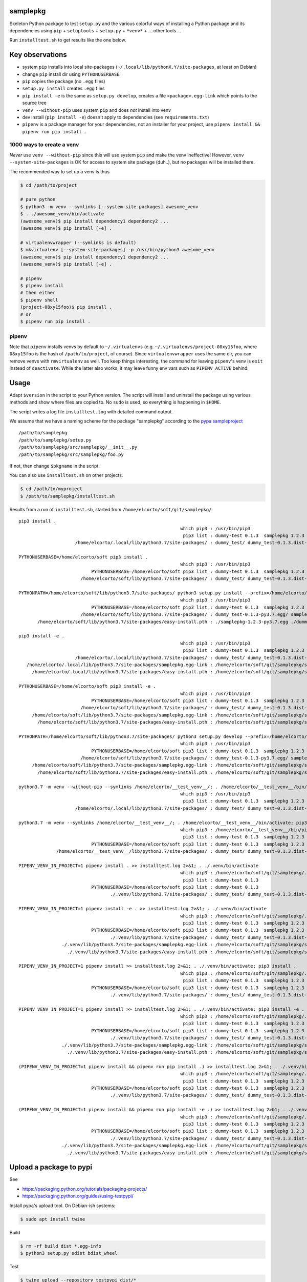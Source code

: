samplepkg
=========

Skeleton Python package to test ``setup.py`` and the various colorful ways of
installing a Python package and its dependencies using ``pip`` +
``setuptools`` + ``setup.py`` + ``*venv*`` + ... other tools ...

Run ``installtest.sh`` to get results like the one below.

Key observations
================

* system ``pip`` installs into local site-packages
  (``~/.local/lib/pythonX.Y/site-packages``, at least on Debian)
* change ``pip`` install dir using ``PYTHONUSERBASE``
* ``pip`` copies the package (no ``.egg`` files)
* ``setup.py install`` creates ``.egg`` files
* ``pip install -e`` is the same as  ``setup.py develop``, creates
  a file ``<package>.egg-link`` which points to the source tree
* ``venv --without-pip`` uses system ``pip`` and does *not* install into venv
* dev install (``pip install -e``) doesn't apply to dependencies (see
  ``requirements.txt``)
* ``pipenv`` is a package manager for your dependencies, not an installer for
  your project, use ``pipenv install && pipenv run pip install .``


1000 ways to create a venv
--------------------------
*Never* use ``venv --without-pip`` since this will use system ``pip`` and
make the venv ineffective! However, ``venv --system-site-packages`` is OK for
access to system site package (duh..), but no packages will be installed there.

The recommended way to set up a venv is thus

.. code-block:: sh

    $ cd /path/to/project

    # pure python
    $ python3 -m venv --symlinks [--system-site-packages] awesome_venv
    $ . ./awesome_venv/bin/activate
    (awesome_venv)$ pip install dependency1 dependency2 ...
    (awesome_venv)$ pip install [-e] .

    # virtualenvwrapper (--symlinks is default)
    $ mkvirtualenv [--system-site-packages] -p /usr/bin/python3 awesome_venv
    (awesome_venv)$ pip install dependency1 dependency2 ...
    (awesome_venv)$ pip install [-e] .

    # pipenv
    $ pipenv install
    # then either
    $ pipenv shell
    (project-08xy15foo)$ pip install .
    # or
    $ pipenv run pip install .

pipenv
------

Note that ``pipenv`` installs venvs by default to ``~/.virtualenvs`` (e.g.
``~/.virtualenvs/project-08xy15foo``, where ``08xy15foo`` is the hash of
``/path/to/project``, of course). Since ``virtualenvwrapper`` uses the same
dir, you can remove venvs with ``rmvirtualenv`` as well. Too keep things
interesting, the command for leaving ``pipenv``'s venv is ``exit``
instead of ``deactivate``. While the latter also works, it may leave funny env
vars such as ``PIPENV_ACTIVE`` behind.

Usage
=====

Adapt ``$version`` in the script to your Python version. The script will install
and uninstall the package using various methods and show where files are copied
to. No ``sudo`` is used, so everything is happening in ``$HOME``.

The script writes a log file ``installtest.log`` with detailed command output.

We assume that we have a naming scheme for the package "samplepkg" according to
the `pypa sampleproject  <https://github.com/pypa/sampleproject>`_

::

    /path/to/samplepkg
    /path/to/samplepkg/setup.py
    /path/to/samplepkg/src/samplepkg/__init__.py
    /path/to/samplepkg/src/samplepkg/foo.py

If not, then change ``$pkgname`` in the script.

You can also use ``installtest.sh`` on other projects.

.. code-block:: sh

    $ cd /path/to/myproject
    $ /path/to/samplepkg/installtest.sh

Results from a run of ``installtest.sh``, started from
``/home/elcorto/soft/git/samplepkg/``::


    pip3 install .
                                                                which pip3 : /usr/bin/pip3
                                                                 pip3 list : dummy-test 0.1.3  samplepkg 1.2.3
                         /home/elcorto/.local/lib/python3.7/site-packages/ : dummy_test/ dummy_test-0.1.3.dist-info/ samplepkg/ samplepkg-1.2.3.dist-info/

    PYTHONUSERBASE=/home/elcorto/soft pip3 install .
                                                                which pip3 : /usr/bin/pip3
                               PYTHONUSERBASE=/home/elcorto/soft pip3 list : dummy-test 0.1.3  samplepkg 1.2.3
                           /home/elcorto/soft/lib/python3.7/site-packages/ : dummy_test/ dummy_test-0.1.3.dist-info/ samplepkg/ samplepkg-1.2.3.dist-info/

    PYTHONPATH=/home/elcorto/soft/lib/python3.7/site-packages/ python3 setup.py install --prefix=/home/elcorto/soft
                                                                which pip3 : /usr/bin/pip3
                               PYTHONUSERBASE=/home/elcorto/soft pip3 list : dummy-test 0.1.3  samplepkg 1.2.3
                           /home/elcorto/soft/lib/python3.7/site-packages/ : dummy_test-0.1.3-py3.7.egg/ samplepkg-1.2.3-py3.7.egg
           /home/elcorto/soft/lib/python3.7/site-packages/easy-install.pth : ./samplepkg-1.2.3-py3.7.egg ./dummy_test-0.1.3-py3.7.egg

    pip3 install -e .
                                                                which pip3 : /usr/bin/pip3
                                                                 pip3 list : dummy-test 0.1.3  samplepkg 1.2.3 /home/elcorto/soft/git/samplepkg/src
                         /home/elcorto/.local/lib/python3.7/site-packages/ : dummy_test/ dummy_test-0.1.3.dist-info/ samplepkg.egg-link
       /home/elcorto/.local/lib/python3.7/site-packages/samplepkg.egg-link : /home/elcorto/soft/git/samplepkg/src/
         /home/elcorto/.local/lib/python3.7/site-packages/easy-install.pth : /home/elcorto/soft/git/samplepkg/src/

    PYTHONUSERBASE=/home/elcorto/soft pip3 install -e .
                                                                which pip3 : /usr/bin/pip3
                               PYTHONUSERBASE=/home/elcorto/soft pip3 list : dummy-test 0.1.3  samplepkg 1.2.3 /home/elcorto/soft/git/samplepkg/src
                           /home/elcorto/soft/lib/python3.7/site-packages/ : dummy_test/ dummy_test-0.1.3.dist-info/ samplepkg.egg-link
         /home/elcorto/soft/lib/python3.7/site-packages/samplepkg.egg-link : /home/elcorto/soft/git/samplepkg/src/
           /home/elcorto/soft/lib/python3.7/site-packages/easy-install.pth : /home/elcorto/soft/git/samplepkg/src/

    PYTHONPATH=/home/elcorto/soft/lib/python3.7/site-packages/ python3 setup.py develop --prefix=/home/elcorto/soft
                                                                which pip3 : /usr/bin/pip3
                               PYTHONUSERBASE=/home/elcorto/soft pip3 list : dummy-test 0.1.3  samplepkg 1.2.3 /home/elcorto/soft/git/samplepkg/src
                           /home/elcorto/soft/lib/python3.7/site-packages/ : dummy_test-0.1.3-py3.7.egg/ samplepkg.egg-link
         /home/elcorto/soft/lib/python3.7/site-packages/samplepkg.egg-link : /home/elcorto/soft/git/samplepkg/src/
           /home/elcorto/soft/lib/python3.7/site-packages/easy-install.pth : /home/elcorto/soft/git/samplepkg/src/ ./dummy_test-0.1.3-py3.7.egg

    python3.7 -m venv --without-pip --symlinks /home/elcorto/__test_venv__/; . /home/elcorto/__test_venv__/bin/activate; pip3 install .
                                                                which pip3 : /usr/bin/pip3
                                                                 pip3 list : dummy-test 0.1.3  samplepkg 1.2.3
                         /home/elcorto/.local/lib/python3.7/site-packages/ : dummy_test/ dummy_test-0.1.3.dist-info/ samplepkg/ samplepkg-1.2.3.dist-info/

    python3.7 -m venv --symlinks /home/elcorto/__test_venv__/; . /home/elcorto/__test_venv__/bin/activate; pip3 install .
                                                                which pip3 : /home/elcorto/__test_venv__/bin/pip3
                                                                 pip3 list : dummy-test 0.1.3  samplepkg 1.2.3
                               PYTHONUSERBASE=/home/elcorto/soft pip3 list : dummy-test 0.1.3  samplepkg 1.2.3
                  /home/elcorto/__test_venv__/lib/python3.7/site-packages/ : dummy_test/ dummy_test-0.1.3.dist-info/ samplepkg/ samplepkg-1.2.3.egg-info/

    PIPENV_VENV_IN_PROJECT=1 pipenv install . >> installtest.log 2>&1; . ./.venv/bin/activate
                                                                which pip3 : /home/elcorto/soft/git/samplepkg/.venv/bin/pip3
                                                                 pip3 list : dummy-test 0.1.3
                               PYTHONUSERBASE=/home/elcorto/soft pip3 list : dummy-test 0.1.3
                                      ./.venv/lib/python3.7/site-packages/ : dummy_test/ dummy_test-0.1.3.dist-info/

    PIPENV_VENV_IN_PROJECT=1 pipenv install -e . >> installtest.log 2>&1; . ./.venv/bin/activate
                                                                which pip3 : /home/elcorto/soft/git/samplepkg/.venv/bin/pip3
                                                                 pip3 list : dummy-test 0.1.3  samplepkg 1.2.3 /home/elcorto/soft/git/samplepkg/src
                               PYTHONUSERBASE=/home/elcorto/soft pip3 list : dummy-test 0.1.3  samplepkg 1.2.3 /home/elcorto/soft/git/samplepkg/src
                                      ./.venv/lib/python3.7/site-packages/ : dummy_test/ dummy_test-0.1.3.dist-info/ samplepkg.egg-link
                    ./.venv/lib/python3.7/site-packages/samplepkg.egg-link : /home/elcorto/soft/git/samplepkg/src/
                      ./.venv/lib/python3.7/site-packages/easy-install.pth : /home/elcorto/soft/git/samplepkg/src/

    PIPENV_VENV_IN_PROJECT=1 pipenv install >> installtest.log 2>&1; . ./.venv/bin/activate; pip3 install .
                                                                which pip3 : /home/elcorto/soft/git/samplepkg/.venv/bin/pip3
                                                                 pip3 list : dummy-test 0.1.3  samplepkg 1.2.3
                               PYTHONUSERBASE=/home/elcorto/soft pip3 list : dummy-test 0.1.3  samplepkg 1.2.3
                                      ./.venv/lib/python3.7/site-packages/ : dummy_test/ dummy_test-0.1.3.dist-info/ samplepkg/ samplepkg-1.2.3.dist-info/

    PIPENV_VENV_IN_PROJECT=1 pipenv install >> installtest.log 2>&1; . ./.venv/bin/activate; pip3 install -e .
                                                                which pip3 : /home/elcorto/soft/git/samplepkg/.venv/bin/pip3
                                                                 pip3 list : dummy-test 0.1.3  samplepkg 1.2.3 /home/elcorto/soft/git/samplepkg/src
                               PYTHONUSERBASE=/home/elcorto/soft pip3 list : dummy-test 0.1.3  samplepkg 1.2.3 /home/elcorto/soft/git/samplepkg/src
                                      ./.venv/lib/python3.7/site-packages/ : dummy_test/ dummy_test-0.1.3.dist-info/ samplepkg.egg-link
                    ./.venv/lib/python3.7/site-packages/samplepkg.egg-link : /home/elcorto/soft/git/samplepkg/src/
                      ./.venv/lib/python3.7/site-packages/easy-install.pth : /home/elcorto/soft/git/samplepkg/src/

    (PIPENV_VENV_IN_PROJECT=1 pipenv install && pipenv run pip install .) >> installtest.log 2>&1; . ./.venv/bin/activate
                                                                which pip3 : /home/elcorto/soft/git/samplepkg/.venv/bin/pip3
                                                                 pip3 list : dummy-test 0.1.3  samplepkg 1.2.3
                               PYTHONUSERBASE=/home/elcorto/soft pip3 list : dummy-test 0.1.3  samplepkg 1.2.3
                                      ./.venv/lib/python3.7/site-packages/ : dummy_test/ dummy_test-0.1.3.dist-info/ samplepkg/ samplepkg-1.2.3.dist-info/

    (PIPENV_VENV_IN_PROJECT=1 pipenv install && pipenv run pip install -e .) >> installtest.log 2>&1; . ./.venv/bin/activate
                                                                which pip3 : /home/elcorto/soft/git/samplepkg/.venv/bin/pip3
                                                                 pip3 list : dummy-test 0.1.3  samplepkg 1.2.3 /home/elcorto/soft/git/samplepkg/src
                               PYTHONUSERBASE=/home/elcorto/soft pip3 list : dummy-test 0.1.3  samplepkg 1.2.3 /home/elcorto/soft/git/samplepkg/src
                                      ./.venv/lib/python3.7/site-packages/ : dummy_test/ dummy_test-0.1.3.dist-info/ samplepkg.egg-link
                    ./.venv/lib/python3.7/site-packages/samplepkg.egg-link : /home/elcorto/soft/git/samplepkg/src/
                      ./.venv/lib/python3.7/site-packages/easy-install.pth : /home/elcorto/soft/git/samplepkg/src/

Upload a package to pypi
========================

See

* https://packaging.python.org/tutorials/packaging-projects/
* https://packaging.python.org/guides/using-testpypi/


Install pypa's upload tool. On Debian-ish systems:

.. code-block:: sh

    $ sudo apt install twine

Build

.. code-block:: sh

    $ rm -rf build dist *.egg-info
    $ python3 setup.py sdist bdist_wheel

Test

.. code-block:: sh

    $ twine upload --repository testpypi dist/*

    $ mkvirtualenv foo

    # this fails
    (foo) $ pip search --index https://test.pypi.org/simple mypackage

    # this works
    (foo) $ pip install --index-url https://test.pypi.org/simple [--no-deps] mypackage
    (foo) $ deactivate
    $ rmvirtualenv foo

Real upload

.. code-block:: sh

    $ twine upload dist/*
